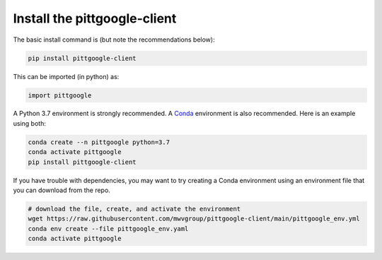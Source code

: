 Install the pittgoogle-client
==============================



The basic install command is (but note the recommendations below):

.. code-block:: bash

    pip install pittgoogle-client

This can be imported (in python) as:

.. code-block:: python

    import pittgoogle

A Python 3.7 environment is strongly recommended.
A `Conda <https://docs.conda.io/projects/conda/en/latest/index.html>`__ environment
is also recommended.
Here is an example using both:

.. code-block:: bash

    conda create --n pittgoogle python=3.7
    conda activate pittgoogle
    pip install pittgoogle-client

If you have trouble with dependencies, you may want to try creating a Conda environment
using an environment file that you can download from the repo.

.. code-block:: bash

    # download the file, create, and activate the environment
    wget https://raw.githubusercontent.com/mwvgroup/pittgoogle-client/main/pittgoogle_env.yml
    conda env create --file pittgoogle_env.yaml
    conda activate pittgoogle
